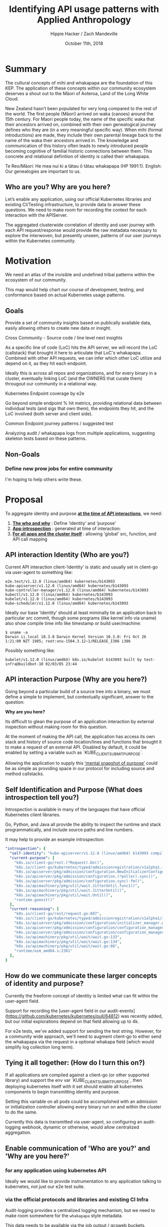 # -*- org-use-property-inheritance: t; -*-
#+TITLE: Identifying API usage patterns with Applied Anthropology
#+AUTHOR: Hippie Hacker / Zach Mandeville
#+EMAIL: hh@ii.coop / zz@ii.coop
#+CREATOR: ii.coop / CNCF
#+DATE: October 11th, 2018
#+PROPERTY: header-args :dir (file-name-directory buffer-file-name)
#+PROPERTY: header-args:shell :results silent
#+PROPERTY: header-args:shell :exports code
#+PROPERTY: header-args:shell :wrap "SRC text"
#+PROPERTY: header-args:tmux :socket "/tmp/crt-tmate.socket"
#+PROPERTY: header-args:tmux :session crt:main

* Summary

The cultural concepts of mihi and whakapapa are the foundation of this KEP. The
application of these concepts within our community ecosystem deserves a shout
out to the Māori of Aoteroa, Land of the Long White Cloud.

New Zealand hasn’t been populated for very long compared to the rest of the
world. The first people (Māori) arrived on waka (canoes) around the 15th
century. For Maori people today, the name of the specific waka that their
ancestors arrived on, combined with their own genealogical journey defines who
they are (in a very meaningful specific way). When mihi (formal introductions)
are made, they include their own parental lineage back to the name of the waka
their ancestors arrived in. The knowledge and communication of this history
often leads to newly introduced people becoming cognitive of familial historic
connections between them. This concrete and relational definition of identity is
called their whakapapa.

Te Reo/Māori: He mea nui ki a tātau ō tātau whakapapa (HP 1991:1). English: Our
genealogies are important to us.

** Who are you? Why are you here?

Let’s enable any application, using our official Kubernetes libraries and existing CI/Testing infrastructure, to provide data to answer these questions. We need to make room for recording the context for each interaction with the APIServer.

The aggregated clusterwide correlation of identity and user journey with each API request/response would provide the raw metadata necessary to explore the interwoven, but presently unseen, patterns of our user journeys within the Kubernetes community.

* Motivation

We need an atlas of the invisible and undefined tribal patterns within the ecosystem of our community.

This map would help chart our course of development, testing, and conformance based on actual Kubernetes usage patterns.

** Goals

Provide a set of community insights based on publically available data, easily allowing others to create new data or insight.

**** Cross Community - Source code / line level next insights

As a specific line of code (LoC) hits the API server, we will record the LoC
(callstack) that brought it here to articulate that LoC's whakapapa. Combined
with other API requests, we can infer which other LoC utilize and depend on it,
as they hit each endpoint.

Ideally this is across all repos and organizations, and for every binary in a
cluster, eventually linking LoC (and the OWNERS that curate them) througout our
community in a relational way.

**** Kubernetes Endpoint coverage by e2e

Go beyond simple endpoint % hit metrics, providing relational data between
individual tests (and sigs that own them), the endpoints they hit, and the LoC
involved (both server and client side).

**** Common Endpoint journey patterns / suggested test

Analyzing audit / whakapapa logs from multiple applications, suggesting skeleton
tests based on these patterns.

** Non-Goals
*** Define new prow jobs for entire community
I'm hoping to help others write these.

* Proposal

To aggregate identity and purpose _*at the time of API interactions*_, we need:

1. _*The who and why*_ : Define ‘identity’ and ‘purpose’
2. _*App introspection*_ : generated at time of interaction:
3. _*For all apps and the cluster itself*_ : allowing 'global' src, function, and API call mapping

** API interaction Identity (Who are you?)

Current API interaction client-‘identity’ is static and usually set in client-go
via user-agent to something like:

#+NAME: Original user Agent
#+BEGIN_SRC text
e2e.test/v1.12.0 (linux/amd64) kubernetes/b143093
kube-apiserver/v1.12.0 (linux/amd64) kubernetes/b143093
kube-controller-manager/v1.12.0 (linux/amd64) kubernetes/b143093
kubectl/v1.12.0 (linux/amd64) kubernetes/b143093
kubelet/v1.12.0 (linux/amd64) kubernetes/b143093
kube-scheduler/v1.12.0 (linux/amd64) kubernetes/b143093
#+END_SRC

Ideally our base ‘identity’ should at least miminally tie an application back to particular src commit,
though some programs (like kernel info via uname) also show compile time info
like timestamp or build user/machine:

#+NAME: linux kernel telling us about itself
#+BEGIN_SRC 
$ uname -a
Darwin ii.local 10.3.0 Darwin Kernel Version 10.3.0: Fri Oct 26 1:21:00 NZT 1985; root:xnu-1504.3.12~1/RELEASE_I386 i386
#+END_SRC

Possibly something like:

#+NAME: a simple build timestamp similar to linux
#+BEGIN_SRC text
kubelet/v1.12.0 (linux/amd64) k8s.io/kubelet b143093 built by test-infra@buildbot-10 02/03/85 23:44
#+END_SRC

** API interaction Purpose (Why are you here?)

Going beyond a particular build of a source tree into a binary, we must define a
simple to implement, but contextually significant, answer to the question:

*Why are you here?*

Its difficult to glean the purpose of an application interaction by external
inspection without making room for this question.

At the moment of making the API call, the application has access its own stack
and history of source code location/lines and functions that brought it to make
a request of an external API. Disabled by default, it could be enabled by
setting a variable such as `KUBE_CLIENT_SUBMIT_PURPOSE`.

Allowing the application to supply this _‘mental snapshot of purpose’_ could be
as simple as providing space in our protocol for including source and method
callstacks.

** Self Identification and Purpose (What does introspection tell you?)

Introspection is available in many of the languages that have official
Kubernetes client libraries.

Go, Python, and Java all provide the ability to inspect the runtime and stack
programmatically, and include source paths and line numbers.

It may help to provide an example introspection:

#+NAME: Sample Introspection
#+BEGIN_SRC yaml
"introspection": {
  "self-identity": "kube-apiserver/v1.12.0 (linux/amd64) b143093 compiled by CNCF Fri Feb 26 11:58:09 PST 2010",
  "current-purpose": [
    "k8s.io/client-go/rest.(*Request).Do()",
    "k8s.io/client-go/kubernetes/typed/admissionregistration/v1alpha1.(*initializerConfigurations).List()",
    "k8s.io/apiserver/pkg/admission/configuration.NewInitializerConfigurationManager.func1()",
    "k8s.io/apiserver/pkg/admission/configuration.(*poller).sync()",
    "k8s.io/apiserver/pkg/admission/configuration.sync)-fm()",
    "k8s.io/apimachinery/pkg/util/wait.JitterUntil.func1()",
    "k8s.io/apimachinery/pkg/util/wait.JitterUntil()",
    "k8s.io/apimachinery/pkg/util/wait.Until()",
    "runtime.goexit()"
  ],
  "current-reasoning": [
    "k8s.io/client-go/rest/request.go:807",
    "k8s.io/client-go/kubernetes/typed/admissionregistration/v1alpha1/initializerconfiguration.go:79",
    "k8s.io/apiserver/pkg/admission/configuration/initializer_manager.go:42",
    "k8s.io/apiserver/pkg/admission/configuration/configuration_manager.go:155",
    "k8s.io/apiserver/pkg/admission/configuration/configuration_manager.go:151",
    "k8s.io/apimachinery/pkg/util/wait/wait.go:133",
    "k8s.io/apimachinery/pkg/util/wait/wait.go:134",
    "k8s.io/apimachinery/pkg/util/wait/wait.go:88",
    "runtime/asm_amd64.s:2361"
  ],
}
#+END_SRC

** How do we communicate these larger concepts of identity and purpose?
   
Currently the freeform concept of identity is limited what can fit within the
user-agent field.

Support for recording the [user-agent field in our
audit-events](https://github.com/kubernetes/kubernetes/pull/64812) was recently
added, but our initial explorations depend on that field allowing up to 4k.

For e2e tests, we've added support for sending the test string. However, for a
community wide approach, we'll need to augment client-go to either send the
whakapapa via the request in a optional whakapa field (which would simplify log
collection long term).

** Tying it all together: (How do I turn this on?)

If all applications are compiled against a client-go (or other supported library)
and support the env var `KUBE_CLIENT_SUBMIT_PURPOSE`,
then deploying kubernetes itself with it set should
enable all kubernetes components to begin transmitting identity and purpose.

Setting this variable on all pods could be accomplished with
an admission or initialization controller allowing every binary
run on and within the cluster to do the same.

Currently this data is transmitted via user-agent,
so configuring an audit-logging webhook,
dynamic or otherwise, would allow centralized aggregation.

** Enable communication of 'Who are you?' and 'Why are you here?'
*** for any application using kubernetes API

  Ideally we would like to provide instrumentation to any application talking to kubernetes, not just our e2e test suite.

*** via the official protocols and libraries and existing CI Infra

 Audit-logging provides a centralized logging mechanism, but we need to make room somewhere for the ~whakapapa~ style metadata.

 This data needs to be available via the job output / gcsweb buckets.

 Some options:

***** Submit whakapapa via API calls params thet show up in the audit-logs
***** Submit whakapapa hash of some sort via User-Agent (1k limit) => audit-logs

*** Document creation of prow jobs and resulting artifacts buckets for inclusion.

Jobs need to be configured to generate at least audit logs, in a predefined location, and possible whakapapa audit/hash logs.


** User Stories

*** SIG Component 'end-user' identification and usage patterns

As a SIG member, who uses the components we curate and what are they doing with them?

*** SIG informed test writing / conformance patterns

As a SIG member choosing test to write/upgrade to conformance tests,
what patterns and endpoints occur within our community vs what we currently test for.

*** Developer with a relational / community view

As a developer, I'd like to know the existing tests and applications
that have similar patterns or hit the endpoints I'm interested in.

** Implementation Details/Notes/Constraints


** Risks and Mitigations

* Implementation History

- 06/27/2018: initial design via google doc
- 07/11/2018: submission of KEP
- 07/??/2018: sponsorship by sig-????
 
* Alternatives [optional]

** Record the audit-id + whakapa and a file that gets uploaded to GCS

If we instrument applications by having them write audit-id + whakapa to lags,
we would need to ensure they end of in the GCS bucket, and it would now allow
dynamic audit configuration as a method.
 
* Our own Context (scratch)


  simple summary of purpose: 'With data that provides the context of usage of kubernetes api (who is using it, where are they coming from, why are they doing this?), we can begin to visualize patterns of usage for kubernetes that will help us chart our course of development, testing, and conformance that's based on actual Kubernetes usage.   Through this, the k8s community (and conformance group) can  prioritize what endpoints are being tested, or which ones need more attention.  It will also help the community better understand who among them are working on which things, and why."

  This summary has some inherent stages: 

  - data being provided to us
  - that data having usage context
  - us having a way to share this to the k8s community.
  - There is a feedback loop 
  - Our sharing being presented in a meaningful and inviting way for the community.
  
it's not about just making moreo tests, what are we testing on?  We can make tests that pass, but they may not be 'meaningful tests'.  If conformance is k8s figuring itself out, what things conform to our definition of ourselves, then meaning comes from who /we/ are, what /we/ are doing that k8s is conforming to.

** [100%] Questions for our discussion
  - [X] Is this summary correct for apisnoop?
  - [X] Are the stages accurate?
  - [X]  If this is true, then what stage are we in right now?
    - Right now we are only running this for a single user, the e2e test suite.  And for this beginning version, that is enough.  And so we can say that we are having data provided to us, and so we are past stage 1.
    - Even at this point, new questions emerged when we shared findings to sig-testing:  Can we filter based on test name?  IF we drop down into a sig, what does it mean to see a sig within a test.  It's based on labels.  Can we filter by labels then?
    - This sharing of our initial interface was step 3, but the sharing engendered not only  new questions about how we are grabbing data and its context, but also questions for //how we are allowing for people to explore the data and ask questions of this data.//
  - [X] Do we have step 1 and 2 accomplished?  Do we need to have them accomplished before we try to share step 3?
    - These may be different steps, but they are not linear.  Work done on step 3 enables more questions to be asked about the data and what context it has.  In other words, step 3 feeds back into step 1 and 2 and the way it feeds back generates new demands for step 3.  It is a cycle.  A stronger base for 3 will create a stronger base for 1 and 2 which in turns will create an even STRONGER base for 3.
  - [X] If not, what have we done and what are we doing to accomplish this?
    - We are refactoring the web interface to tighten our iteration loop, and be able to respond more quickly with the suggestions of the community for how they want to explore the data.
    - We are strategizing for how the data comes in, and how we can combine existing information into a single source to draw from, a source that is now more meaningful for the context it brings in.  In other words, we can pull audit logs fro test grid, and these audit logs will name the SIG or test_group this job is a part of...but it won't give further context about either.  This further context can be found in yaml files distributed across our git repos, but it can take some sleuthing and heavy brain work to remember where to find them, and how they all interrelate.  We are building a backend that does that sleuthing and combining for us--so that we can start to do the higher-level patterns instead of just searching out and keeping track of the raw data.
  - [X] How many of these stages are within the domain of apisnoop work, and how much is assumed to be handled by someone else?
    - Auditing has to be configured and it's a pain in the butt right now.
    - There's a new feature called 'dyanmic audit configuration' that made this easier.  We didn't ask them to do this, but it came within 4 hours of our KEP.  And so the vision we are bringing forward new features of kubernetes through the vision provided in our long-term strategies.  In other words, we are helping define what kubernetes  is--and so the 'soft work' is directly contributing to conformance.
    - So this dynamic auditing is going to help us bring in the data that will inform our web interface.
    - In other words, a dropdown filter asumes there is data to filter upon and context in which to build the dropdown options.  It also assumes that we can grab this data and context quickly.  We are doing work to make both of these assumptions trueo

*** our architecture is made up of: 

- the existing work of test-infra.  
  - We lean heavily on prow
  - job results 
  - the test grid config (mostly to find which buckets to pull from).
- we are creating a workflow pipeline of prow => gcsbucket to quickly iterate over data creation
- we are creating an extensible data-processing and visualization platform
  - made up of modular components
  - Easier to respond to community requests and build out new visualizations and features
  - data processing has a clear api to draw from to pull out consistent data for our visualizations.
a stable and extensible.
  - [ ] If there is no known handler, than do these tasks become a part of our work and architecture?

The feedback loop is an important part of our purpose, to share this with conformance and sig-testing and see what sort of patterns are meaningful to them.  With the earliest versions, we already had useful feedback for what it is they'd like to do.  They want to interact with real data, and they want to be able to filter the data on some dynamic points and take actions from these.  The actions would be 'suggest tests' and 'suggest areas that are critically untested, and so endpoints within that area to be tested', 'suggest existing tests that do meaningful things that promote conformance', 'suggest meaningful ways the community is using the api and emerging patterns.'

This made us realize that we'd need to tighten our own iteration loop for the web interface, to better respond to the feedback around filters and actions.  The first version was not easily extensible, and required extensive manual work to update the page and add in new features.  And so we are working to build a more exensible backend for our interface, to be able to provide the actionable filters and insights.  This is already known as a need, but we are saying this is also a primary strategy for how we work.  The refactoring to create a tighter iteration loop is crucial for how we bring in data, and how we add context to that data.  * Objective 

In order to provide conformance metrics and actionable data to the CNCF
Conformance WG, we want to continuously utilize the output from our conformance
related prow-jobs.

Starting with the jobs displayed via test-grid/conformance-gce, we want to
create analysis and visualization tools to understand:


- what tests hit which endpoints
- what percentage of endpoints are hit (over time)
- how our community using the k8s api
- ???

Afterwards, we will combine Kubernetes application tests from across the CNCF
and beyond, to analyze real world usage patterns. This data will be used to see
patterns of usage and suggest new tests.
* Design

Using various methods to create and capture more context around API communications,
we will ensure that the artifacts pushed by prow jobs contain the information necessary
to drive deeper analysis.

Conformance related jobs (and their artifacts) will be pulled for analysis and
visualization. Anyone should be able to fork and bring up their own analysis and
contribute.

* Goals 

- Build a simple api to provide access, analysis of prow job output/data
- Create a process to quickly iterate on development of new jobs (destined for prow.k8s.io)
- Add features to combine and visualize output across multiple jobs and buckets
- Generate actionable conformance coverage reports / test suggestions

* Conformance Jobs

** Prow Job Definitions

Prow jobs are defined in subfolders of [[https://github.com/kubernetes/test-infra/tree/master/config/jobs][k8s/test-infra/config/jobs]] though most of
the conformance-gce jobs seem to be part of [[https://github.com/kubernetes/community/tree/master/sig-gcp][sig-gcp]] as they are under
[[https://github.com/kubernetes/test-infra/blob/master/config/jobs/kubernetes/sig-gcp/][config/jobs/kubernetes/sig-gcp]] in [[https://github.com/kubernetes/test-infra/blob/master/config/jobs/kubernetes/sig-gcp/gce-conformance.yaml][gce-conformance.yaml]]

So far the conforance-gce jobs seem to be configured to run every 6 hours and
take about 2 hours to run.

** Results Uploaded to [[https://cloud.google.com/storage/docs/json_api/v1/buckets][GCS Buckets]]

I'm unsure where it's configured, but ~kubernetes-jenkins/logs~ is prepended to
~<job name>~ for all prow.k8s.io jobs.

[[https://github.com/kubernetes/test-infra/blob/master/prow/cmd/gcsupload/README.md][gcsupload]] or [[https://github.com/kubernetes/test-infra/blob/master/jenkins/bootstrap.py#L397][jenkins/bootstrap.py#upload_artifacts()]] is likely responsible for this work.


* Conformance Results

* Existing Conformance Dashboards (test-grid)

We focused on the [[https://k8s-testgrid.appspot.com/conformance-gce][k8s-testgrid/conformance-gce]] and it's tabs.

- [[https://k8s-testgrid.appspot.com/conformance-gce#GCE,%2520master%2520(dev)][GCE, master (dev)]]
- [[https://k8s-testgrid.appspot.com/conformance-gce#GCE,%2520v1.12%2520(dev)][GCE, v1.12 (dev)]]
- [[https://k8s-testgrid.appspot.com/conformance-gce#GCE,%2520v1.11%2520(dev)][GCE, v1.11 (dev)]]
- [[https://k8s-testgrid.appspot.com/conformance-gce#GCE,%2520v1.10%2520(dev)][GCE, v1.10 (dev)]]
- [[https://k8s-testgrid.appspot.com/conformance-gce#GCE,%2520v1.9%2520(dev)][GCE, v1.9  (dev)]]

- [[https://k8s-testgrid.appspot.com/conformance-gce#GCE,%2520v1.12%2520(release)][GCE, v1.12 (release)]]
- [[https://k8s-testgrid.appspot.com/conformance-gce#GCE,%2520v1.11%2520(release)][GCE, v1.11 (release)]]
- [[https://k8s-testgrid.appspot.com/conformance-gce#GCE,%2520v1.10%2520(release)][GCE, v1.10 (release)]]
- [[https://k8s-testgrid.appspot.com/conformance-gce#GCE,%2520v1.9%2520(release)][GCE, v1.9  (release)]]
 
** Dashboard Definitions

Dashboards are configured via [[https://github.com/kubernetes/test-infra/blob/master/testgrid/config.yaml#L3014][k8s/test-infra/testgrid/config.yaml#Prow hosted
conformance tests]] and are configured in a bit of a higherarchy.

*** dashboard_groups: [[https://github.com/kubernetes/test-infra/blob/f3b96c7fcf9ef6b0411dc126e42a1618c1524187/testgrid/config.yaml#L7430][conformance]] 

#+NAME: conformance dashboard_group
#+BEGIN_SRC yaml
- name: conformance
  dashboard_names:
  - conformance-all
  - conformance-gce
#+END_SRC

*** dashboards: [[https://github.com/kubernetes/test-infra/blob/f3b96c7fcf9ef6b0411dc126e42a1618c1524187/testgrid/config.yaml#L3373][conformance-gce]]

#+NAME: conformance-gce dashboard
#+BEGIN_SRC yaml
- name: conformance-gce
  dashboard_tab:
  - name: GCE, master (dev)
    description: Runs conformance tests using kubetest against latest kubernetes master CI build on GCE
    test_group_name: ci-kubernetes-gce-conformance
  - name: GCE, v1.12 (release)
    description: Runs conformance tests using kubetest against kubernetes release 1.12 stable tag on GCE
    test_group_name: ci-kubernetes-gce-conformance-stable-1-12
    # TODO(bentheelder): there's probably a more appropriate alias to alert this to
    alert_options:
      alert_mail_to_addresses: gke-kubernetes-engprod+alerts@google.com
  - name: GCE, v1.12 (dev)
    description: Runs conformance tests using kubetest against kubernetes release 1.12 branch on GCE
    test_group_name: ci-kubernetes-gce-conformance-latest-1-12
#+END_SRC
     
*** test_groups: [[https://github.com/kubernetes/test-infra/blob/f3b96c7fcf9ef6b0411dc126e42a1618c1524187/testgrid/config.yaml#L3014][ci-kubernetes-gce-conformance-*]]

#+NAME: ci-kubernetes-gce-conformance-* 
#+BEGIN_SRC yaml
  # Prow hosted conformance tests
  - name: ci-kubernetes-gce-conformance
    gcs_prefix: kubernetes-jenkins/logs/ci-kubernetes-gce-conformance
    num_columns_recent: 3
    alert_stale_results_hours: 24
    num_failures_to_alert: 1
  - name: ci-kubernetes-gce-conformance-stable-1-12
    gcs_prefix: kubernetes-jenkins/logs/ci-kubernetes-gce-conformance-stable-1-12
    num_columns_recent: 3
    alert_stale_results_hours: 24
    num_failures_to_alert: 1
  - name: ci-kubernetes-gce-conformance-latest-1-12
    gcs_prefix: kubernetes-jenkins/logs/ci-kubernetes-gce-conformance-latest-1-12
#+END_SRC
     

Testgrid provides a webui around job results stored in gubernator / gcsweb.

We don't directly interact with testgrid, but we use the [[https://github.com/kubernetes/test-infra/blob/master/testgrid/config.yaml#L3014][config]] to find the
correct gcs_prefixes. 



Testgrid provides a webui around job results stored in gubernator / gcsweb.

We don't directly interact with testgrid, but we use the [[https://github.com/kubernetes/test-infra/blob/master/testgrid/config.yaml#L3014][config]] to find the
correct gcs_prefixes. 



* K8s e2e Conformance Jobs

Our focus in to take 

They are configured via
[[https://github.com/kubernetes/test-infra/blob/master/testgrid/config.yaml#3014][k8s/test-infra/testgrid/config.yaml#Prow hosted conformance tests]] and all have  

testgrid provides a webui around job results stored in gubernator / gcsweb.

We don't directly interact with testgrid, but we use the [[https://github.com/kubernetes/test-infra/blob/master/testgrid/config.yaml#L3014][config]] to find the
correct gcs_prefixes. Currently we filter on testgroup 

We iterate over

dashboards[conformance-gce].dashboard_tab[x].test_group_name
test_groups[Z].gcs_prefix

Then we prepend gcsweb.k8s.io/gcs

Each test_group pulls from a specific gcs_prefix.


Jobs are defined at [[https://github.com/kubernetes/test-infra/tree/master/config/jobs][k8s/test-infra/jobs]] though most of the conformance dashboard are at
[[https://github.com/kubernetes/test-infra/blob/master/config/jobs/kubernetes/sig-gcp/gce-conformance.yaml][config/jobs/kubernetes/sig-gcp/gce-conformance.yaml]]

 most of our conformance jobs
have a periodic run of about 6 hours. It takes usually takes 2 hours for them to
run.





** Where does kubetest download like ci-latest
** kubekins

Everything runs under kubekins

https://github.com/kubernetes/test-infra/tree/master/images/kubekins-e2e
https://github.com/kubernetes/test-infra/tree/master/images/kubekins-test

gcr.io/k8s-testimages/kubekins-e2e-prow

[[https://console.cloud.google.com/gcr/images/k8s-testimages/GLOBAL/kubekins-e2e-prow?pli=1][gcr/images/k8s-testimages/GLOBAL/kubekins-e2e-prow]]



* Footnotes
#+NAME: KEP Header
#+BEGIN_SRC markdown
---
kep-number: 17
title: Identifying API usage patterns with Applied Anthropology
authors:
  - "@hh"
owning-sig: sig-architecture
participating-sigs:
  - sig-architecture
  - sig-testing
  - sig-apps
reviewers:
  - "@spiffxp"
  - "@AishSundar"
approvers:
  - "@WilliamDenniss"
editor: TBD
creation-date: 2018-06-27
last-updated: 2018-07-10
status: provisional
see-also:
  - KEP-15
---
#+END_SRC
# Local Variables:
# org-babel-tmux-session-prefix: ""
# org-babel-tmate-session-prefix: "rt-"
# eval: (require (quote ob-shell))
# eval: (require (quote ob-lisp))
# eval: (require (quote ob-emacs-lisp))
# eval: (require (quote ob-js))
# eval: (require (quote ob-go))
# #eval: (require (quote ob-tmux))
# #eval: (require (quote ob-tmate))
# org-confirm-babel-evaluate: nil
# End:
